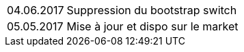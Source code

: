 ﻿[horizontal]
04.06.2017:: Suppression du bootstrap switch
05.05.2017:: Mise à jour et dispo sur le market

